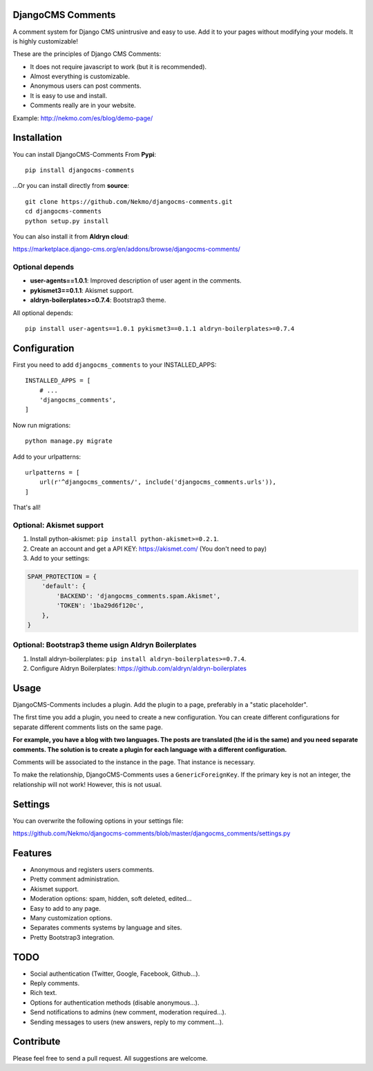 .. image:: https://img.shields.io/travis/Nekmo/djangocms-comments.svg?style=flat-square&maxAge=2592000
  :target: https://travis-ci.org/Nekmo/djangocms-comments
  :alt: Latest Travis CI build status

.. image:: https://img.shields.io/pypi/v/djangocms-comments.svg?style=flat-square
  :target: https://pypi.python.org/pypi/djangocms-comments
  :alt: Latest PyPI version

.. image:: https://img.shields.io/pypi/pyversions/djangocms-comments.svg?style=flat-square
  :target: https://pypi.python.org/pypi/djangocms-comments
  :alt: Python versions

.. image:: https://img.shields.io/codeclimate/github/Nekmo/djangocms-comments.svg?style=flat-square
  :target: https://codeclimate.com/github/Nekmo/djangocms-comments
  :alt: Code Climate

.. image:: https://img.shields.io/codecov/c/github/Nekmo/djangocms-comments/master.svg?style=flat-square
  :target: https://codecov.io/github/Nekmo/djangocms-comments
  :alt: Test coverage

.. image:: https://img.shields.io/requires/github/Nekmo/djangocms-comments.svg?style=flat-square
     :target: https://requires.io/github/Nekmo/djangocms-comments/requirements/?branch=master
     :alt: Requirements Status

.. role:: strike
    :class: strike

DjangoCMS Comments
==================
A comment system for Django CMS unintrusive and easy to use.
Add it to your pages without modifying your models. It is highly customizable!

These are the principles of Django CMS Comments:

- It does not require javascript to work (but it is recommended).
- Almost everything is customizable.
- Anonymous users can post comments.
- It is easy to use and install.
- Comments really are in your website.

Example: http://nekmo.com/es/blog/demo-page/

Installation
============
You can install DjangoCMS-Comments From **Pypi**::

  pip install djangocms-comments

...Or you can install directly from **source**::

  git clone https://github.com/Nekmo/djangocms-comments.git
  cd djangocms-comments
  python setup.py install

You can also install it from **Aldryn cloud**:

https://marketplace.django-cms.org/en/addons/browse/djangocms-comments/

Optional depends
----------------

* **user-agents==1.0.1**: Improved description of user agent in the comments.
* **pykismet3==0.1.1**: Akismet support.
* **aldryn-boilerplates>=0.7.4**: Bootstrap3 theme.

All optional depends::

  pip install user-agents==1.0.1 pykismet3==0.1.1 aldryn-boilerplates>=0.7.4


Configuration
=============
First you need to add ``djangocms_comments`` to your INSTALLED_APPS::

  INSTALLED_APPS = [
      # ...
      'djangocms_comments',
  ]

Now run migrations::

  python manage.py migrate

Add to your urlpatterns::

  urlpatterns = [
      url(r'^djangocms_comments/', include('djangocms_comments.urls')),
  ]

That's all!

Optional: Akismet support
-------------------------

#. Install python-akismet: ``pip install python-akismet>=0.2.1``.
#. Create an account and get a API KEY: https://akismet.com/ (You don't need to pay)
#. Add to your settings:

.. code-block:: python

  SPAM_PROTECTION = {
      'default': {
          'BACKEND': 'djangocms_comments.spam.Akismet',
          'TOKEN': '1ba29d6f120c',
      },
  }

Optional: Bootstrap3 theme usign Aldryn Boilerplates
----------------------------------------------------

#. Install aldryn-boilerplates: ``pip install aldryn-boilerplates>=0.7.4``.
#. Configure Aldryn Boilerplates: https://github.com/aldryn/aldryn-boilerplates

Usage
=====
DjangoCMS-Comments includes a plugin. Add the plugin to a page, preferably in a "static placeholder".

The first time you add a plugin, you need to create a new configuration. You can create different configurations
for separate different comments lists on the same page.

**For example, you have a blog with two languages. The posts are translated (the id is the same) and you need separate
comments. The solution is to create a plugin for each language with a different configuration.**

Comments will be associated to the instance in the page. That instance is necessary.

To make the relationship, DjangoCMS-Comments uses a ``GenericForeignKey``. If the primary key is not an integer, the
relationship will not work! However, this is not usual.

Settings
========
You can overwrite the following options in your settings file:

https://github.com/Nekmo/djangocms-comments/blob/master/djangocms_comments/settings.py

Features
========
- Anonymous and registers users comments.
- Pretty comment administration.
- Akismet support.
- Moderation options: spam, hidden, soft deleted, edited...
- Easy to add to any page.
- Many customization options.
- Separates comments systems by language and sites.
- Pretty Bootstrap3 integration.

TODO
====
- Social authentication (Twitter, Google, Facebook, Github...).
- Reply comments.
- Rich text.
- Options for authentication methods (disable anonymous...).
- Send notifications to admins (new comment, moderation required...).
- Sending messages to users (new answers, reply to my comment...).

Contribute
==========
Please feel free to send a pull request. All suggestions are welcome.
